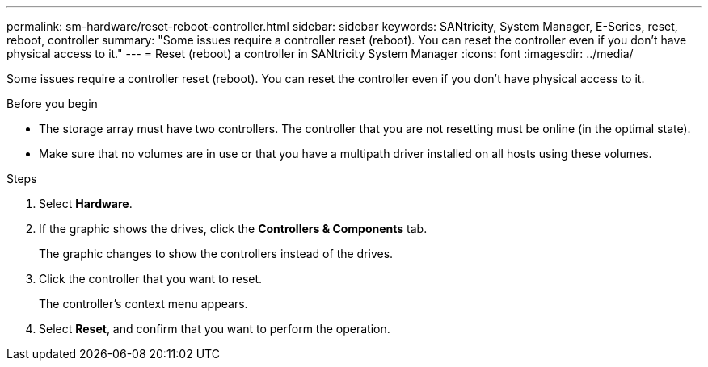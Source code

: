 ---
permalink: sm-hardware/reset-reboot-controller.html
sidebar: sidebar
keywords: SANtricity, System Manager, E-Series, reset, reboot, controller
summary: "Some issues require a controller reset (reboot). You can reset the controller even if you don’t have physical access to it."
---
= Reset (reboot) a controller in SANtricity System Manager
:icons: font
:imagesdir: ../media/

[.lead]
Some issues require a controller reset (reboot). You can reset the controller even if you don't have physical access to it.

.Before you begin

* The storage array must have two controllers. The controller that you are not resetting must be online (in the optimal state).
* Make sure that no volumes are in use or that you have a multipath driver installed on all hosts using these volumes.

.Steps

. Select *Hardware*.
. If the graphic shows the drives, click the *Controllers & Components* tab.
+
The graphic changes to show the controllers instead of the drives.

. Click the controller that you want to reset.
+
The controller's context menu appears.

. Select *Reset*, and confirm that you want to perform the operation.
